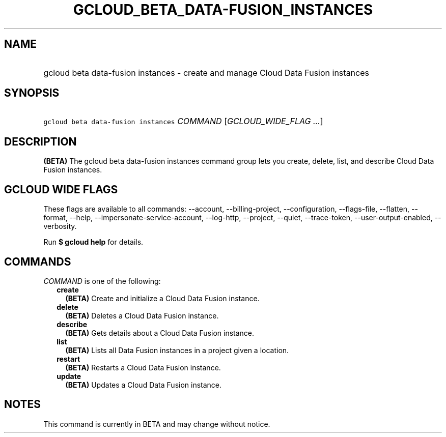 
.TH "GCLOUD_BETA_DATA\-FUSION_INSTANCES" 1



.SH "NAME"
.HP
gcloud beta data\-fusion instances \- create and manage Cloud Data Fusion instances



.SH "SYNOPSIS"
.HP
\f5gcloud beta data\-fusion instances\fR \fICOMMAND\fR [\fIGCLOUD_WIDE_FLAG\ ...\fR]



.SH "DESCRIPTION"

\fB(BETA)\fR The gcloud beta data\-fusion instances command group lets you
create, delete, list, and describe Cloud Data Fusion instances.



.SH "GCLOUD WIDE FLAGS"

These flags are available to all commands: \-\-account, \-\-billing\-project,
\-\-configuration, \-\-flags\-file, \-\-flatten, \-\-format, \-\-help,
\-\-impersonate\-service\-account, \-\-log\-http, \-\-project, \-\-quiet,
\-\-trace\-token, \-\-user\-output\-enabled, \-\-verbosity.

Run \fB$ gcloud help\fR for details.



.SH "COMMANDS"

\f5\fICOMMAND\fR\fR is one of the following:

.RS 2m
.TP 2m
\fBcreate\fR
\fB(BETA)\fR Create and initialize a Cloud Data Fusion instance.

.TP 2m
\fBdelete\fR
\fB(BETA)\fR Deletes a Cloud Data Fusion instance.

.TP 2m
\fBdescribe\fR
\fB(BETA)\fR Gets details about a Cloud Data Fusion instance.

.TP 2m
\fBlist\fR
\fB(BETA)\fR Lists all Data Fusion instances in a project given a location.

.TP 2m
\fBrestart\fR
\fB(BETA)\fR Restarts a Cloud Data Fusion instance.

.TP 2m
\fBupdate\fR
\fB(BETA)\fR Updates a Cloud Data Fusion instance.


.RE
.sp

.SH "NOTES"

This command is currently in BETA and may change without notice.


